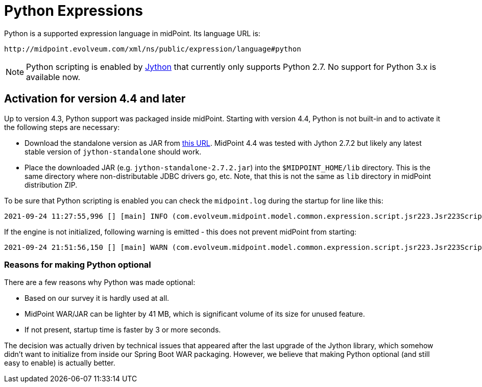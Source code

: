= Python Expressions
:page-nav-title: Python

Python is a supported expression language in midPoint.
Its language URL is:

 http://midpoint.evolveum.com/xml/ns/public/expression/language#python

[NOTE]
Python scripting is enabled by https://www.jython.org/[Jython] that currently only supports Python 2.7.
No support for Python 3.x is available now.

== Activation for version 4.4 and later

Up to version 4.3, Python support was packaged inside midPoint.
Starting with version 4.4, Python is not built-in and to activate it the following steps are necessary:

* Download the standalone version as JAR from https://repo1.maven.org/maven2/org/python/jython-standalone/2.7.2/jython-standalone-2.7.2.jar[this URL].
MidPoint 4.4 was tested with Jython 2.7.2 but likely any latest stable version of `jython-standalone` should work.

* Place the downloaded JAR (e.g. `jython-standalone-2.7.2.jar`) into the `$MIDPOINT_HOME/lib` directory.
This is the same directory where non-distributable JDBC drivers go, etc.
Note, that this is not the same as `lib` directory in midPoint distribution ZIP.

To be sure that Python scripting is enabled you can check the `midpoint.log` during the startup for line like this:
----
2021-09-24 11:27:55,996 [] [main] INFO (com.evolveum.midpoint.model.common.expression.script.jsr223.Jsr223ScriptEvaluator): Script engine for 'python' initialized in 3481 ms.
----

If the engine is not initialized, following warning is emitted - this does not prevent midPoint from starting:
----
2021-09-24 21:51:56,150 [] [main] WARN (com.evolveum.midpoint.model.common.expression.script.jsr223.Jsr223ScriptEvaluator): The JSR-223 scripting engine for 'python' was not found
----

=== Reasons for making Python optional

There are a few reasons why Python was made optional:

* Based on our survey it is hardly used at all.
* MidPoint WAR/JAR can be lighter by 41 MB, which is significant volume of its size for unused feature.
* If not present, startup time is faster by 3 or more seconds.

The decision was actually driven by technical issues that appeared after the last upgrade of the Jython library,
which somehow didn't want to initialize from inside our Spring Boot WAR packaging.
However, we believe that making Python optional (and still easy to enable) is actually better.
